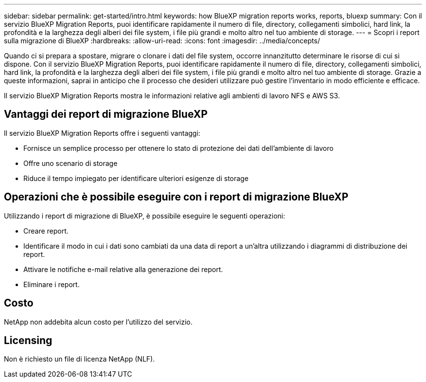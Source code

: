 ---
sidebar: sidebar 
permalink: get-started/intro.html 
keywords: how BlueXP migration reports works, reports, bluexp 
summary: Con il servizio BlueXP Migration Reports, puoi identificare rapidamente il numero di file, directory, collegamenti simbolici, hard link, la profondità e la larghezza degli alberi dei file system, i file più grandi e molto altro nel tuo ambiente di storage. 
---
= Scopri i report sulla migrazione di BlueXP
:hardbreaks:
:allow-uri-read: 
:icons: font
:imagesdir: ../media/concepts/


[role="lead"]
Quando ci si prepara a spostare, migrare o clonare i dati del file system, occorre innanzitutto determinare le risorse di cui si dispone. Con il servizio BlueXP Migration Reports, puoi identificare rapidamente il numero di file, directory, collegamenti simbolici, hard link, la profondità e la larghezza degli alberi dei file system, i file più grandi e molto altro nel tuo ambiente di storage. Grazie a queste informazioni, saprai in anticipo che il processo che desideri utilizzare può gestire l'inventario in modo efficiente e efficace.

Il servizio BlueXP Migration Reports mostra le informazioni relative agli ambienti di lavoro NFS e AWS S3.



== Vantaggi dei report di migrazione BlueXP

Il servizio BlueXP Migration Reports offre i seguenti vantaggi:

* Fornisce un semplice processo per ottenere lo stato di protezione dei dati dell'ambiente di lavoro
* Offre uno scenario di storage
* Riduce il tempo impiegato per identificare ulteriori esigenze di storage




== Operazioni che è possibile eseguire con i report di migrazione BlueXP

Utilizzando i report di migrazione di BlueXP, è possibile eseguire le seguenti operazioni:

* Creare report.
* Identificare il modo in cui i dati sono cambiati da una data di report a un'altra utilizzando i diagrammi di distribuzione dei report.
* Attivare le notifiche e-mail relative alla generazione dei report.
* Eliminare i report.




== Costo

NetApp non addebita alcun costo per l'utilizzo del servizio.



== Licensing

Non è richiesto un file di licenza NetApp (NLF).
